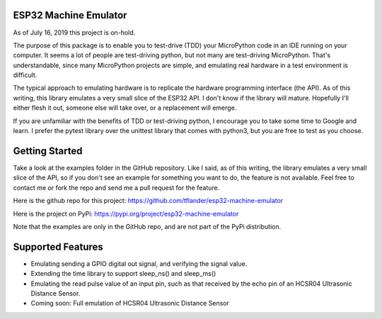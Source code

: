 
ESP32 Machine Emulator
======================

As of July 16, 2019 this project is on-hold.

The purpose of this package is to enable you to test-drive (TDD) your
MicroPython code in an IDE running on your computer.  It seems a lot
of people are test-driving python, but not many are test-driving MicroPython.
That's understandable, since many MicroPython projects are simple, and
emulating real hardware in a test environment is difficult.

The typical approach to emulating hardware is to replicate the hardware
programming interface (the API).  As of this writing, this library emulates
a very small slice of the ESP32 API.  I don't know if the library will mature.
Hopefully I'll either flesh it out, someone else will take over, or a
replacement will emerge.

If you are unfamiliar with the benefits of TDD or test-driving python, I
encourage you to take some time to Google and learn.  I prefer the pytest
library over the unittest library that comes with python3, but you are free
to test as you choose.

Getting Started
===============

Take a look at the examples folder in the GitHub repository.  Like I said,
as of this writing, the library emulates a very small slice of the API,
so if you don't see an example for something you want to do, the feature
is not available.  Feel free to contact me or fork the repo and send me
a pull request for the feature.

Here is the github repo for this project:
https://github.com/tflander/esp32-machine-emulator

Here is the project on PyPi:
https://pypi.org/project/esp32-machine-emulator

Note that the examples are only in the GitHub repo, and are not part of the
PyPi distribution.

Supported Features
==================

- Emulating sending a GPIO digital out signal, and verifying the signal value.
- Extending the time library to support sleep_ns() and sleep_ms()
- Emulating the read pulse value of an input pin, such as that received by
  the echo pin of an HCSR04 Ultrasonic Distance Sensor.
- Coming soon: Full emulation of HCSR04 Ultrasonic Distance Sensor

